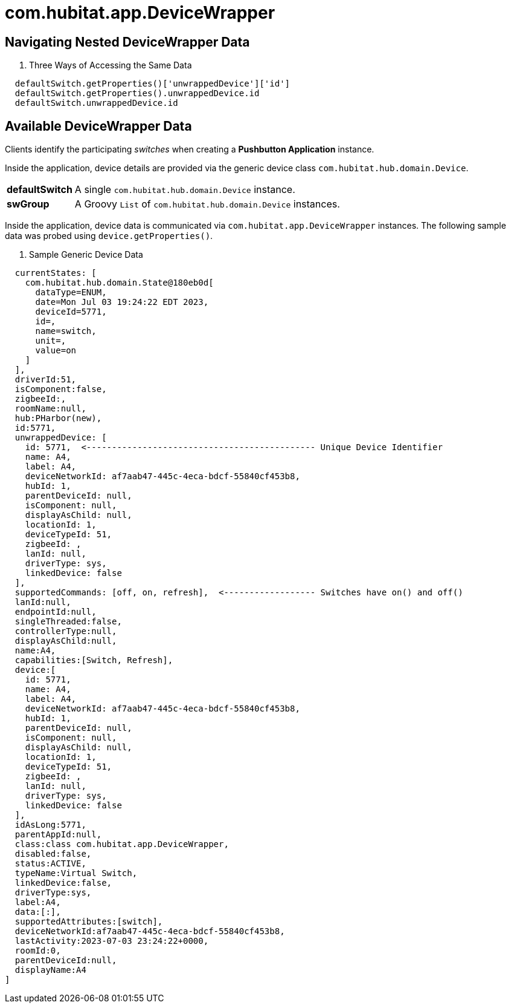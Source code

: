 :table-caption!:

= com.hubitat.app.DeviceWrapper

== Navigating Nested DeviceWrapper Data

. Three Ways of Accessing the Same Data
[source, groovy]
----
  defaultSwitch.getProperties()['unwrappedDevice']['id']
  defaultSwitch.getProperties().unwrappedDevice.id
  defaultSwitch.unwrappedDevice.id 
----

== Available DeviceWrapper Data

Clients identify the participating _switches_ when creating a *Pushbutton Application*
instance.

Inside the application, device details are provided via the generic device class
`com.hubitat.hub.domain.Device`.

[%autowidth, frame="none", grid="none", cols=">30,<70"]
|===
|*defaultSwitch* |A single `com.hubitat.hub.domain.Device` instance.
|*swGroup* |A Groovy `List` of `com.hubitat.hub.domain.Device` instances.
|===

Inside the application, device data is communicated via `com.hubitat.app.DeviceWrapper`
instances. The following sample data was probed using `device.getProperties()`.

. Sample Generic Device Data
[source, groovy]
----
  currentStates: [
    com.hubitat.hub.domain.State@180eb0d[
      dataType=ENUM,
      date=Mon Jul 03 19:24:22 EDT 2023,
      deviceId=5771,
      id=,
      name=switch,
      unit=,
      value=on
    ]
  ],
  driverId:51,
  isComponent:false,
  zigbeeId:,
  roomName:null,
  hub:PHarbor(new),
  id:5771,
  unwrappedDevice: [
    id: 5771,  <--------------------------------------------- Unique Device Identifier
    name: A4,
    label: A4,
    deviceNetworkId: af7aab47-445c-4eca-bdcf-55840cf453b8,
    hubId: 1,
    parentDeviceId: null,
    isComponent: null,
    displayAsChild: null,
    locationId: 1,
    deviceTypeId: 51,
    zigbeeId: ,
    lanId: null,
    driverType: sys,
    linkedDevice: false
  ],
  supportedCommands: [off, on, refresh],  <------------------ Switches have on() and off() 
  lanId:null,
  endpointId:null,
  singleThreaded:false,
  controllerType:null,
  displayAsChild:null,
  name:A4,
  capabilities:[Switch, Refresh],
  device:[
    id: 5771,
    name: A4,
    label: A4,
    deviceNetworkId: af7aab47-445c-4eca-bdcf-55840cf453b8,
    hubId: 1,
    parentDeviceId: null,
    isComponent: null,
    displayAsChild: null,
    locationId: 1,
    deviceTypeId: 51,
    zigbeeId: ,
    lanId: null,
    driverType: sys,
    linkedDevice: false
  ],
  idAsLong:5771,
  parentAppId:null,
  class:class com.hubitat.app.DeviceWrapper,
  disabled:false,
  status:ACTIVE,
  typeName:Virtual Switch,
  linkedDevice:false,
  driverType:sys,
  label:A4,
  data:[:],
  supportedAttributes:[switch],
  deviceNetworkId:af7aab47-445c-4eca-bdcf-55840cf453b8,
  lastActivity:2023-07-03 23:24:22+0000,
  roomId:0,
  parentDeviceId:null,
  displayName:A4
]
----